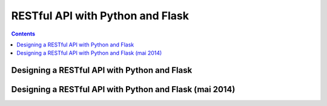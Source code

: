 ﻿
.. index::
   pair: Flask; RESTful


.. _restful_flask:

===================================
RESTful API with Python and Flask
===================================


.. seealso::

   - http://flask-restful.readthedocs.org/en/latest/


.. contents::
   :depth: 3
   

Designing a RESTful API with Python and Flask
=============================================

.. seealso::

   - http://blog.miguelgrinberg.com/post/designing-a-restful-api-with-python-and-flask




Designing a RESTful API with Python and Flask (mai 2014)
=========================================================

.. seealso::

   - http://programming.oreilly.com/2014/05/building-restful-apis-with-flask-in-pycharm.html
